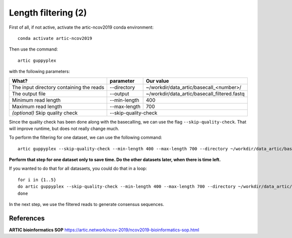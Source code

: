 Length filtering (2)
----------------

First of all, if not active, activate the artic-ncov2019 conda environment::

  conda activate artic-ncov2019
  
Then use the command::

  artic guppyplex 

with the following parameters:

+------------------------------------------+-------------------------+--------------------------------------------------------------------+
| What?                                    | parameter               | Our value                                                          |
+==========================================+=========================+====================================================================+
| The input directory containing the reads | --directory             | ~/workdir/data_artic/basecall_<number>/                            |
+------------------------------------------+-------------------------+--------------------------------------------------------------------+ 
| The output file                          | --output                | ~/workdir/data_artic/basecall_filtered.fastq                       |
+------------------------------------------+-------------------------+--------------------------------------------------------------------+
| Minimum read length                      | --min-length            | 400                                                                |
+------------------------------------------+-------------------------+--------------------------------------------------------------------+
| Maximum read length                      | --max-length            | 700                                                                |
+------------------------------------------+-------------------------+--------------------------------------------------------------------+
| *(optional)* Skip quality check          | --skip-quality-check                                                                         |
+------------------------------------------+-------------------------+--------------------------------------------------------------------+

Since the quality check has been done along with the basecalling, we can use the flag ``--skip-quality-check``. That will improve runtime, but does not really change much.

To perform the filtering for one dataset, we can use the following command::

  artic guppyplex --skip-quality-check --min-length 400 --max-length 700 --directory ~/workdir/data_artic/basecall_<number>/ --output ~/workdir/data_artic/basecall_filtered_<number>.fastq
  
**Perform that step for one dataset only to save time. Do the other datasets later, when there is time left.**

If you wanted to do that for all datasaets, you could do that in a loop::

  for i in {1..5}
  do artic guppyplex --skip-quality-check --min-length 400 --max-length 700 --directory ~/workdir/data_artic/basecall_0$i --output ~/workdir/data_artic/basecall_filtered_0$i.fastq
  done
  
In the next step, we use the filtered reads to generate consensus sequences.

References
^^^^^^^^^^

**ARTIC bioinformatics SOP**  https://artic.network/ncov-2019/ncov2019-bioinformatics-sop.html

